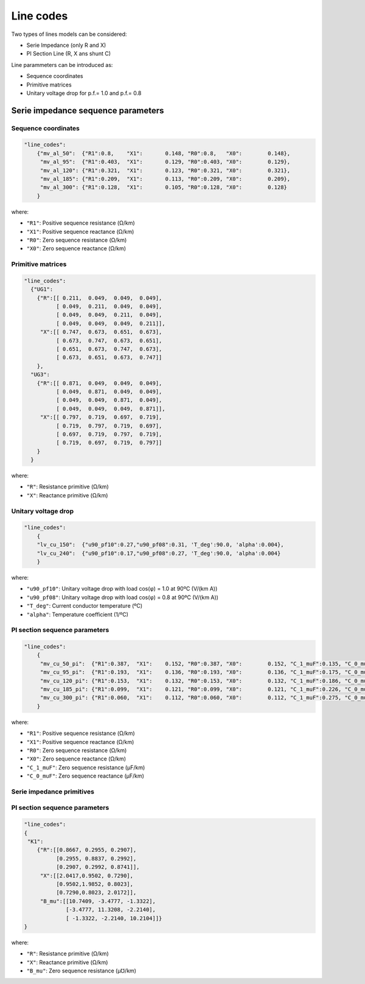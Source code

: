 .. pydss documentation master file, created by
   sphinx-quickstart on Wed Sep  6 19:53:31 2017.
   You can adapt this file completely to your liking, but it should at least
   contain the root `toctree` directive.

Line codes
----------

Two types of lines models can be considered:

* Serie Impedance (only R and X)
* PI Section Line (R, X ans shunt C)

Line parammeters can be introduced as:


* Sequence coordinates
* Primitive matrices
* Unitary voltage drop for p.f.= 1.0 and p.f.= 0.8


Serie impedance sequence parameters
^^^^^^^^^^^^^^^^^^^^^^^^^^^^^^^^^^^

Sequence coordinates
''''''''''''''''''''

.. code:: python

    "line_codes":
        {"mv_al_50":  {"R1":0.8,    "X1":	0.148, "R0":0.8,   "X0":	0.148},
         "mv_al_95":  {"R1":0.403,  "X1":	0.129, "R0":0.403, "X0":	0.129},
         "mv_al_120": {"R1":0.321,  "X1":	0.123, "R0":0.321, "X0":	0.321},
         "mv_al_185": {"R1":0.209,  "X1":	0.113, "R0":0.209, "X0":	0.209},
         "mv_al_300": {"R1":0.128,  "X1":	0.105, "R0":0.128, "X0":	0.128}
        }


where:

* ``"R1"``: Positive sequence resistance (Ω/km)
* ``"X1"``: Positive sequence reactance (Ω/km)
* ``"R0"``: Zero sequence resistance (Ω/km)
* ``"X0"``: Zero sequence reactance (Ω/km)


Primitive matrices
''''''''''''''''''

.. code:: python

    "line_codes":
      {"UG1":
        {"R":[[ 0.211,  0.049,  0.049,  0.049],
              [ 0.049,  0.211,  0.049,  0.049],
              [ 0.049,  0.049,  0.211,  0.049],
              [ 0.049,  0.049,  0.049,  0.211]],
         "X":[[ 0.747,  0.673,  0.651,  0.673],
              [ 0.673,  0.747,  0.673,  0.651],
              [ 0.651,  0.673,  0.747,  0.673],
              [ 0.673,  0.651,  0.673,  0.747]]
        },
      "UG3":
        {"R":[[ 0.871,  0.049,  0.049,  0.049],
              [ 0.049,  0.871,  0.049,  0.049],
              [ 0.049,  0.049,  0.871,  0.049],
              [ 0.049,  0.049,  0.049,  0.871]],
         "X":[[ 0.797,  0.719,  0.697,  0.719],
              [ 0.719,  0.797,  0.719,  0.697],
              [ 0.697,  0.719,  0.797,  0.719],
              [ 0.719,  0.697,  0.719,  0.797]]
        }
      }


where:

* ``"R"``: Resistance primitive (Ω/km)
* ``"X"``: Reactance primitive (Ω/km)


Unitary voltage drop
''''''''''''''''''''

.. code:: python

    "line_codes":
        {
        "lv_cu_150":  {"u90_pf10":0.27,"u90_pf08":0.31, 'T_deg':90.0, 'alpha':0.004},
        "lv_cu_240":  {"u90_pf10":0.17,"u90_pf08":0.27, 'T_deg':90.0, 'alpha':0.004} 
        }

where:

* ``"u90_pf10"``: Unitary voltage drop with load cos(φ) = 1.0 at 90ºC (V/(km A))
* ``"u90_pf08"``: Unitary voltage drop with load cos(φ) = 0.8 at 90ºC (V/(km A))
* ``"T_deg"``: Current conductor temperature (ºC)
* ``"alpha"``: Temperature coefficient (1/ºC)



PI section sequence parameters
''''''''''''''''''''''''''''''

.. code:: python

    "line_codes":
        {
         "mv_cu_50_pi":  {"R1":0.387,  "X1":	0.152, "R0":0.387, "X0":	0.152, "C_1_muF":0.135, "C_0_muF":0.135},
         "mv_cu_95_pi":  {"R1":0.193,  "X1":	0.136, "R0":0.193, "X0":	0.136, "C_1_muF":0.175, "C_0_muF":0.175},
         "mv_cu_120_pi": {"R1":0.153,  "X1":	0.132, "R0":0.153, "X0":	0.132, "C_1_muF":0.186, "C_0_muF":0.186},
         "mv_cu_185_pi": {"R1":0.099,  "X1":	0.121, "R0":0.099, "X0":	0.121, "C_1_muF":0.226, "C_0_muF":0.226},
         "mv_cu_300_pi": {"R1":0.060,  "X1":	0.112, "R0":0.060, "X0":	0.112, "C_1_muF":0.275, "C_0_muF":0.275}
        }


where:

* ``"R1"``: Positive sequence resistance (Ω/km)
* ``"X1"``: Positive sequence reactance (Ω/km)
* ``"R0"``: Zero sequence resistance (Ω/km)
* ``"X0"``: Zero sequence reactance (Ω/km)
* ``"C_1_muF"``: Zero sequence resistance (µF/km)
* ``"C_0_muF"``: Zero sequence reactance  (µF/km)



Serie impedance primitives
''''''''''''''''''''''''''


PI section sequence parameters
''''''''''''''''''''''''''''''

.. code:: python

      "line_codes":
      {
       "K1":
          {"R":[[0.8667, 0.2955, 0.2907],
                [0.2955, 0.8837, 0.2992],
                [0.2907, 0.2992, 0.8741]],
           "X":[[2.0417,0.9502, 0.7290],
                [0.9502,1.9852, 0.8023],
                [0.7290,0.8023, 2.0172]],
           "B_mu":[[10.7409, -3.4777, -1.3322],
                   [-3.4777, 11.3208, -2.2140],
                   [ -1.3322, -2.2140, 10.2104]]}
      }


where:

* ``"R"``: Resistance primitive (Ω/km)
* ``"X"``: Reactance primitive (Ω/km)
* ``"B_mu"``: Zero sequence resistance (µ℧/km)
